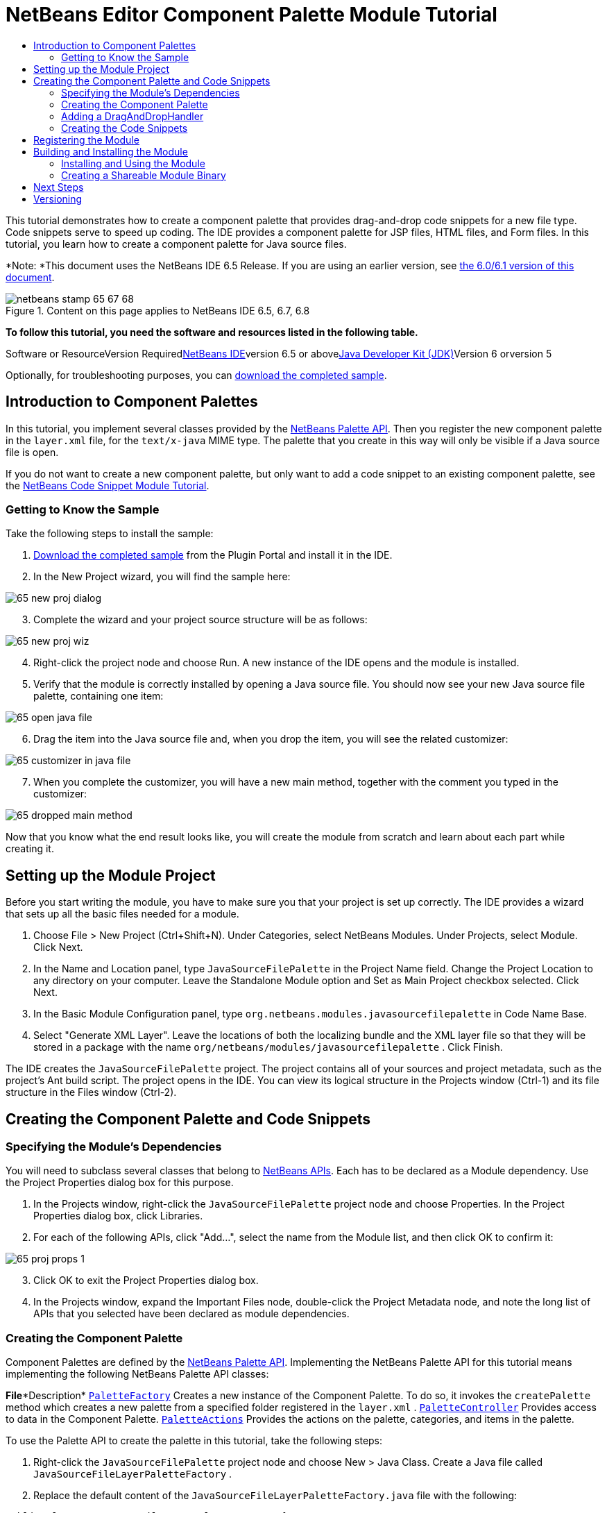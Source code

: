 // 
//     Licensed to the Apache Software Foundation (ASF) under one
//     or more contributor license agreements.  See the NOTICE file
//     distributed with this work for additional information
//     regarding copyright ownership.  The ASF licenses this file
//     to you under the Apache License, Version 2.0 (the
//     "License"); you may not use this file except in compliance
//     with the License.  You may obtain a copy of the License at
// 
//       http://www.apache.org/licenses/LICENSE-2.0
// 
//     Unless required by applicable law or agreed to in writing,
//     software distributed under the License is distributed on an
//     "AS IS" BASIS, WITHOUT WARRANTIES OR CONDITIONS OF ANY
//     KIND, either express or implied.  See the License for the
//     specific language governing permissions and limitations
//     under the License.
//

= NetBeans Editor Component Palette Module Tutorial
:jbake-type: platform-tutorial
:jbake-tags: tutorials 
:jbake-status: published
:syntax: true
:source-highlighter: pygments
:toc: left
:toc-title:
:icons: font
:experimental:
:description: NetBeans Editor Component Palette Module Tutorial - Apache NetBeans
:keywords: Apache NetBeans Platform, Platform Tutorials, NetBeans Editor Component Palette Module Tutorial

This tutorial demonstrates how to create a component palette that provides drag-and-drop code snippets for a new file type. Code snippets serve to speed up coding. The IDE provides a component palette for JSP files, HTML files, and Form files. In this tutorial, you learn how to create a component palette for Java source files.

*Note: *This document uses the NetBeans IDE 6.5 Release. If you are using an earlier version, see link:60/nbm-palette-api2.html[+the 6.0/6.1 version of this document+].


image::images/netbeans-stamp-65-67-68.gif[title="Content on this page applies to NetBeans IDE 6.5, 6.7, 6.8"]


*To follow this tutorial, you need the software and resources listed in the following table.*

Software or ResourceVersion Requiredlink:https://netbeans.org/downloads/index.html[+NetBeans IDE+]version 6.5 or abovelink:http://java.sun.com/javase/downloads/index.jsp[+Java Developer Kit (JDK)+]Version 6 orversion 5

Optionally, for troubleshooting purposes, you can link:http://plugins.netbeans.org/PluginPortal/faces/PluginDetailPage.jsp?pluginid=2761[+download the completed sample+].


== Introduction to Component Palettes

In this tutorial, you implement several classes provided by the link:http://bits.netbeans.org/dev/javadoc/org-netbeans-spi-palette/overview-summary.html[+NetBeans Palette API+]. Then you register the new component palette in the  ``layer.xml``  file, for the  ``text/x-java``  MIME type. The palette that you create in this way will only be visible if a Java source file is open.

If you do not want to create a new component palette, but only want to add a code snippet to an existing component palette, see the link:nbm-palette-api1.html[+NetBeans Code Snippet Module Tutorial+].


=== Getting to Know the Sample

Take the following steps to install the sample:


[start=1]
1. link:http://plugins.netbeans.org/PluginPortal/faces/PluginDetailPage.jsp?pluginid=2761[+Download the completed sample+] from the Plugin Portal and install it in the IDE.


[start=2]
2. In the New Project wizard, you will find the sample here:

image::images/65-new-proj-dialog.png[]


[start=3]
3. Complete the wizard and your project source structure will be as follows:

image::images/65-new-proj-wiz.png[]


[start=4]
4. Right-click the project node and choose Run. A new instance of the IDE opens and the module is installed.


[start=5]
5. Verify that the module is correctly installed by opening a Java source file. You should now see your new Java source file palette, containing one item:

image::images/65-open-java-file.png[]


[start=6]
6. Drag the item into the Java source file and, when you drop the item, you will see the related customizer:

image::images/65-customizer-in-java-file.png[]


[start=7]
7. When you complete the customizer, you will have a new main method, together with the comment you typed in the customizer:

image::images/65-dropped-main-method.png[]

Now that you know what the end result looks like, you will create the module from scratch and learn about each part while creating it.



== Setting up the Module Project

Before you start writing the module, you have to make sure you that your project is set up correctly. The IDE provides a wizard that sets up all the basic files needed for a module.


[start=1]
1. Choose File > New Project (Ctrl+Shift+N). Under Categories, select NetBeans Modules. Under Projects, select Module. Click Next.

[start=2]
2. In the Name and Location panel, type  ``JavaSourceFilePalette``  in the Project Name field. Change the Project Location to any directory on your computer. Leave the Standalone Module option and Set as Main Project checkbox selected. Click Next.

[start=3]
3. In the Basic Module Configuration panel, type  ``org.netbeans.modules.javasourcefilepalette``  in Code Name Base.

[start=4]
4. Select "Generate XML Layer". Leave the locations of both the localizing bundle and the XML layer file so that they will be stored in a package with the name  ``org/netbeans/modules/javasourcefilepalette`` . Click Finish.

The IDE creates the  ``JavaSourceFilePalette``  project. The project contains all of your sources and project metadata, such as the project's Ant build script. The project opens in the IDE. You can view its logical structure in the Projects window (Ctrl-1) and its file structure in the Files window (Ctrl-2).



== Creating the Component Palette and Code Snippets



=== Specifying the Module's Dependencies

You will need to subclass several classes that belong to link:http://bits.netbeans.org/dev/javadoc/index.html[+NetBeans APIs+]. Each has to be declared as a Module dependency. Use the Project Properties dialog box for this purpose.


[start=1]
1. In the Projects window, right-click the  ``JavaSourceFilePalette``  project node and choose Properties. In the Project Properties dialog box, click Libraries.


[start=2]
2. For each of the following APIs, click "Add...", select the name from the Module list, and then click OK to confirm it:

image::images/65-proj-props-1.png[]


[start=3]
3. Click OK to exit the Project Properties dialog box.


[start=4]
4. In the Projects window, expand the Important Files node, double-click the Project Metadata node, and note the long list of APIs that you selected have been declared as module dependencies.


=== Creating the Component Palette

Component Palettes are defined by the link:http://bits.netbeans.org/dev/javadoc/org-netbeans-spi-palette/overview-summary.html[+NetBeans Palette API+]. Implementing the NetBeans Palette API for this tutorial means implementing the following NetBeans Palette API classes:

*File**Description* ``link:http://bits.netbeans.org/dev/javadoc/org-netbeans-spi-palette/org/netbeans/spi/palette/PaletteFactory.html[+PaletteFactory+]`` Creates a new instance of the Component Palette. To do so, it invokes the  ``createPalette``  method which creates a new palette from a specified folder registered in the  ``layer.xml`` . ``link:http://bits.netbeans.org/dev/javadoc/org-netbeans-spi-palette/org/netbeans/spi/palette/PaletteController.html[+PaletteController+]`` Provides access to data in the Component Palette. ``link:http://bits.netbeans.org/dev/javadoc/org-netbeans-spi-palette/org/netbeans/spi/palette/PaletteActions.html[+PaletteActions+]`` Provides the actions on the palette, categories, and items in the palette.

To use the Palette API to create the palette in this tutorial, take the following steps:


[start=1]
1. Right-click the  ``JavaSourceFilePalette``  project node and choose New > Java Class. Create a Java file called  ``JavaSourceFileLayerPaletteFactory`` .


[start=2]
2. Replace the default content of the  ``JavaSourceFileLayerPaletteFactory.java``  file with the following:


[source,java]
----

public class JavaSourceFileLayerPaletteFactory {

    *//Name of the folder in the layer.xml file that is the root of the palette:*
    public static final String JAVA_PALETTE_FOLDER = "JavaPalette";

    private static PaletteController palette = null;

    public JavaSourceFileLayerPaletteFactory() {
    }

    public static PaletteController createPalette() {
        try {
            if (null == palette)
                palette = PaletteFactory.createPalette(JAVA_PALETTE_FOLDER, new MyActions());
            return palette;
        } catch (IOException ex) {
            Exceptions.printStackTrace(ex);
        }
        return null;
    }

    private static class MyActions extends PaletteActions {

        *//Add new buttons to the Palette Manager here:*
        public Action[] getImportActions() {
            return null;
        }

        *//Add new contextual menu items to the palette here:*
        public Action[] getCustomPaletteActions() {
            return null;
        }

        *//Add new contextual menu items to the categories here:*
        public Action[] getCustomCategoryActions(Lookup arg0) {
            return null;
        }

        *//Add new contextual menu items to the items here:*
        public Action[] getCustomItemActions(Lookup arg0) {
            return null;
        }

        *//Define the default action here:*
        public Action getPreferredAction(Lookup arg0) {
            return null;
        }

    }

}
----


=== Adding a DragAndDropHandler

In this section, we change the  ``PaletteController`` , in the code above, and add a  ``DragAndDropHandler`` . In doing so, we will let the user drag code snippets FROM the editor INTO the palette:


[source,java]
----

public static PaletteController createPalette() {
    try {
        if (null == palette) {
            *//Add null for the PaletteFilter, which we are not using here,
            //and then instantiate your implementation of the DragAndDropHandler*:
            palette = PaletteFactory.createPalette(JAVA_PALETTE_FOLDER, new MyActions(), *null, new MyDragAndDropHandler()*);
        }
        return palette;
    } catch (IOException ex) {
        Exceptions.printStackTrace(ex);
    }
    return null;
}

*//Definition of the DragAndDropHandler:
private static class MyDragAndDropHandler extends DragAndDropHandler {

    MyDragAndDropHandler() {
        super(true);
    }

    //Maybe you don't like the default 'add to palette' implementation,
    //so you could create your own here:
    @Override
    public void customize(ExTransferable t, Lookup item) {
    }

}*
----

The above default implementation is all you need. Now the user will be able to drag from the editor into the palette.


=== Creating the Code Snippets

Each code snippet requires the following files:

* A Java class that defines the piece of code to be dragged into the Source Editor. This Java class must refer to  ``JavaSourceFilePaletteUtilities.java`` , which defines how the piece of code should be inserted. For example, indentation and formatting are defined here.
* Optionally, a customizer where the user can type something that will be added to the snippet, such as comments.
* A properties file that defines the labels and tooltips.
* A 16x16 pixel image for the 'Small Icon' display.
* A 32x32 pixel image for the 'Big Icon' display.

After you have created or added the above files to the NetBeans module, you declare them in a resource declaration XML file, which you register in the NetBeans System Filesystem by using the  ``layer.xml``  file.

For details on all of the items above, work through the link:nbm-palette-api1.html[+NetBeans Code Snippet Module Tutorial+] and refer to the sample that you downloaded at the start of this tutorial.



== Registering the Module

In this section, we register the menu item and code snippets in the  ``layer.xml``  file and in the  ``Bundle.properties``  file.


[start=1]
1. Add the following tags to the  ``layer.xml``  file, between the <filesystem> tags:


[source,xml]
----

<folder name="Editors">
  <folder name="text">
      <folder name="x-java">
          <file name="PaletteFactory.instance">
             <attr name="instanceOf" stringvalue="org.netbeans.spi.palette.PaletteController"/>
             <attr name="instanceCreate" methodvalue="org.netbeans.modules.javasourcefilepalette.JavaSourceFileLayerPaletteFactory.createPalette"/>
          </file>
      </folder>
  </folder>
</folder>

<folder name="JavaPalette">
    <folder name="Items">
        <attr name="SystemFileSystem.localizingBundle" stringvalue="org.netbeans.modules.javasourcefilepalette.Bundle"/>
        <file name="Item.xml" url="items/resources/Item.xml">
            <attr name="SystemFileSystem.localizingBundle" stringvalue="org.netbeans.modules.javasourcefilepalette.Bundle"/>
        </file>
    </folder>
</folder>

----


[start=2]
2. Add the following to the  ``Bundle.properties``  file that is in the same package as the  ``layer.xml``  file:


[source,java]
----

JavaPalette/Items=Items
JavaPalette/Items/Item.xml=Item

----

The key-value pairs listed above localize the items registered in the  ``layer.xml``  file.



== Building and Installing the Module

The IDE uses an Ant build script to build and install your module. The build script is created for you when you create the module project.


=== Installing and Using the Module


[start=1]
1. In the Projects window, right-click the  ``JavaSourceFilePalette``  project and choose Run.

The module is built and installed in the target platform. The target platform opens so that you can try out your new module. The default target platform is the installation used by the current instance of the development IDE.


[start=2]
2. Verify that the module is correctly installed by using it as shown in <<installing-sample,Installing the Sample>>.


=== Creating a Shareable Module Binary


[start=1]
1. In the Projects window, right-click the the project node and choose Create NBM.

The NBM file is created and you can view it in the Files window (Ctrl-2).


[start=2]
2. Make the module available to others by uploading it to the link:http://plugins.netbeans.org[+Plugin Portal+].


[start=3]
3. The recipient can install the module by using the Plugin Manager. Choose Tools > Plugins from the main menu.



link:https://netbeans.org/about/contact_form.html?to=3&subject=Feedback:%20Component%20Palette%20Module%20Tutorial[+Send Us Your Feedback+]



== Next Steps

For more information about creating and developing NetBeans modules, see the following resources:

* link:https://netbeans.org/kb/trails/platform.html[+Other Related Tutorials+]

* link:http://bits.netbeans.org/dev/javadoc/index.html[+NetBeans API Javadoc+]


== Versioning

*Version**Date**Changes**Open Issues*129 November 2005Initial version

* Needs to be reviewed! Use at your own risk!
* Need to add explanation for adding own dialog box for predefining values.
* Explanatory text for the use of the NetBeans APIs to be added.
* Check for copy-paste errors.
* Need to add more Javadoc links, for NetBeans API classes in the code.
230 November 2005
* Changed the ZIP file because of problems (see link:https://netbeans.org/bugzilla/show_bug.cgi?id=69571[+Issue 69571+]).
* Removed hyphens and changed screenshots.
All other issues from above must still be done.38 December 2005
* Fixed reopened issue link:https://netbeans.org/bugzilla/show_bug.cgi?id=69571[+Issue 69571+]
All other issues from above must still be done.422 August 2006
* Minor tweaks.
All other issues from above must still be done. Discovered that the editor support file is missing in the tutorial, but not in the module that you can download from the top of the file. Discovered that there are several gaps and tbds in this tutorial.530 May 2007Began updating this tutorial for 6.0....65 November 2008Began &amp; completed updating this tutorial for 6.5.

Main changes:

* New sample download link to Plugin Portal.
* Rewritten code to use  ``layer.xml``  registration.
* Instead of JBoss palette and snippets for JBoss XML file, created a palette for Java source files, which is now possible because editor and palette do not need to be in the same module. Therefore sections like 'Recognizing the New File Type' are not necessary (except if the palette is for a new file type, in which case the File Type Module tutorial should first be used).
* Omitted the code for creating the palette item, because it is already described in the Code Snippet Module Tutorial.
...
